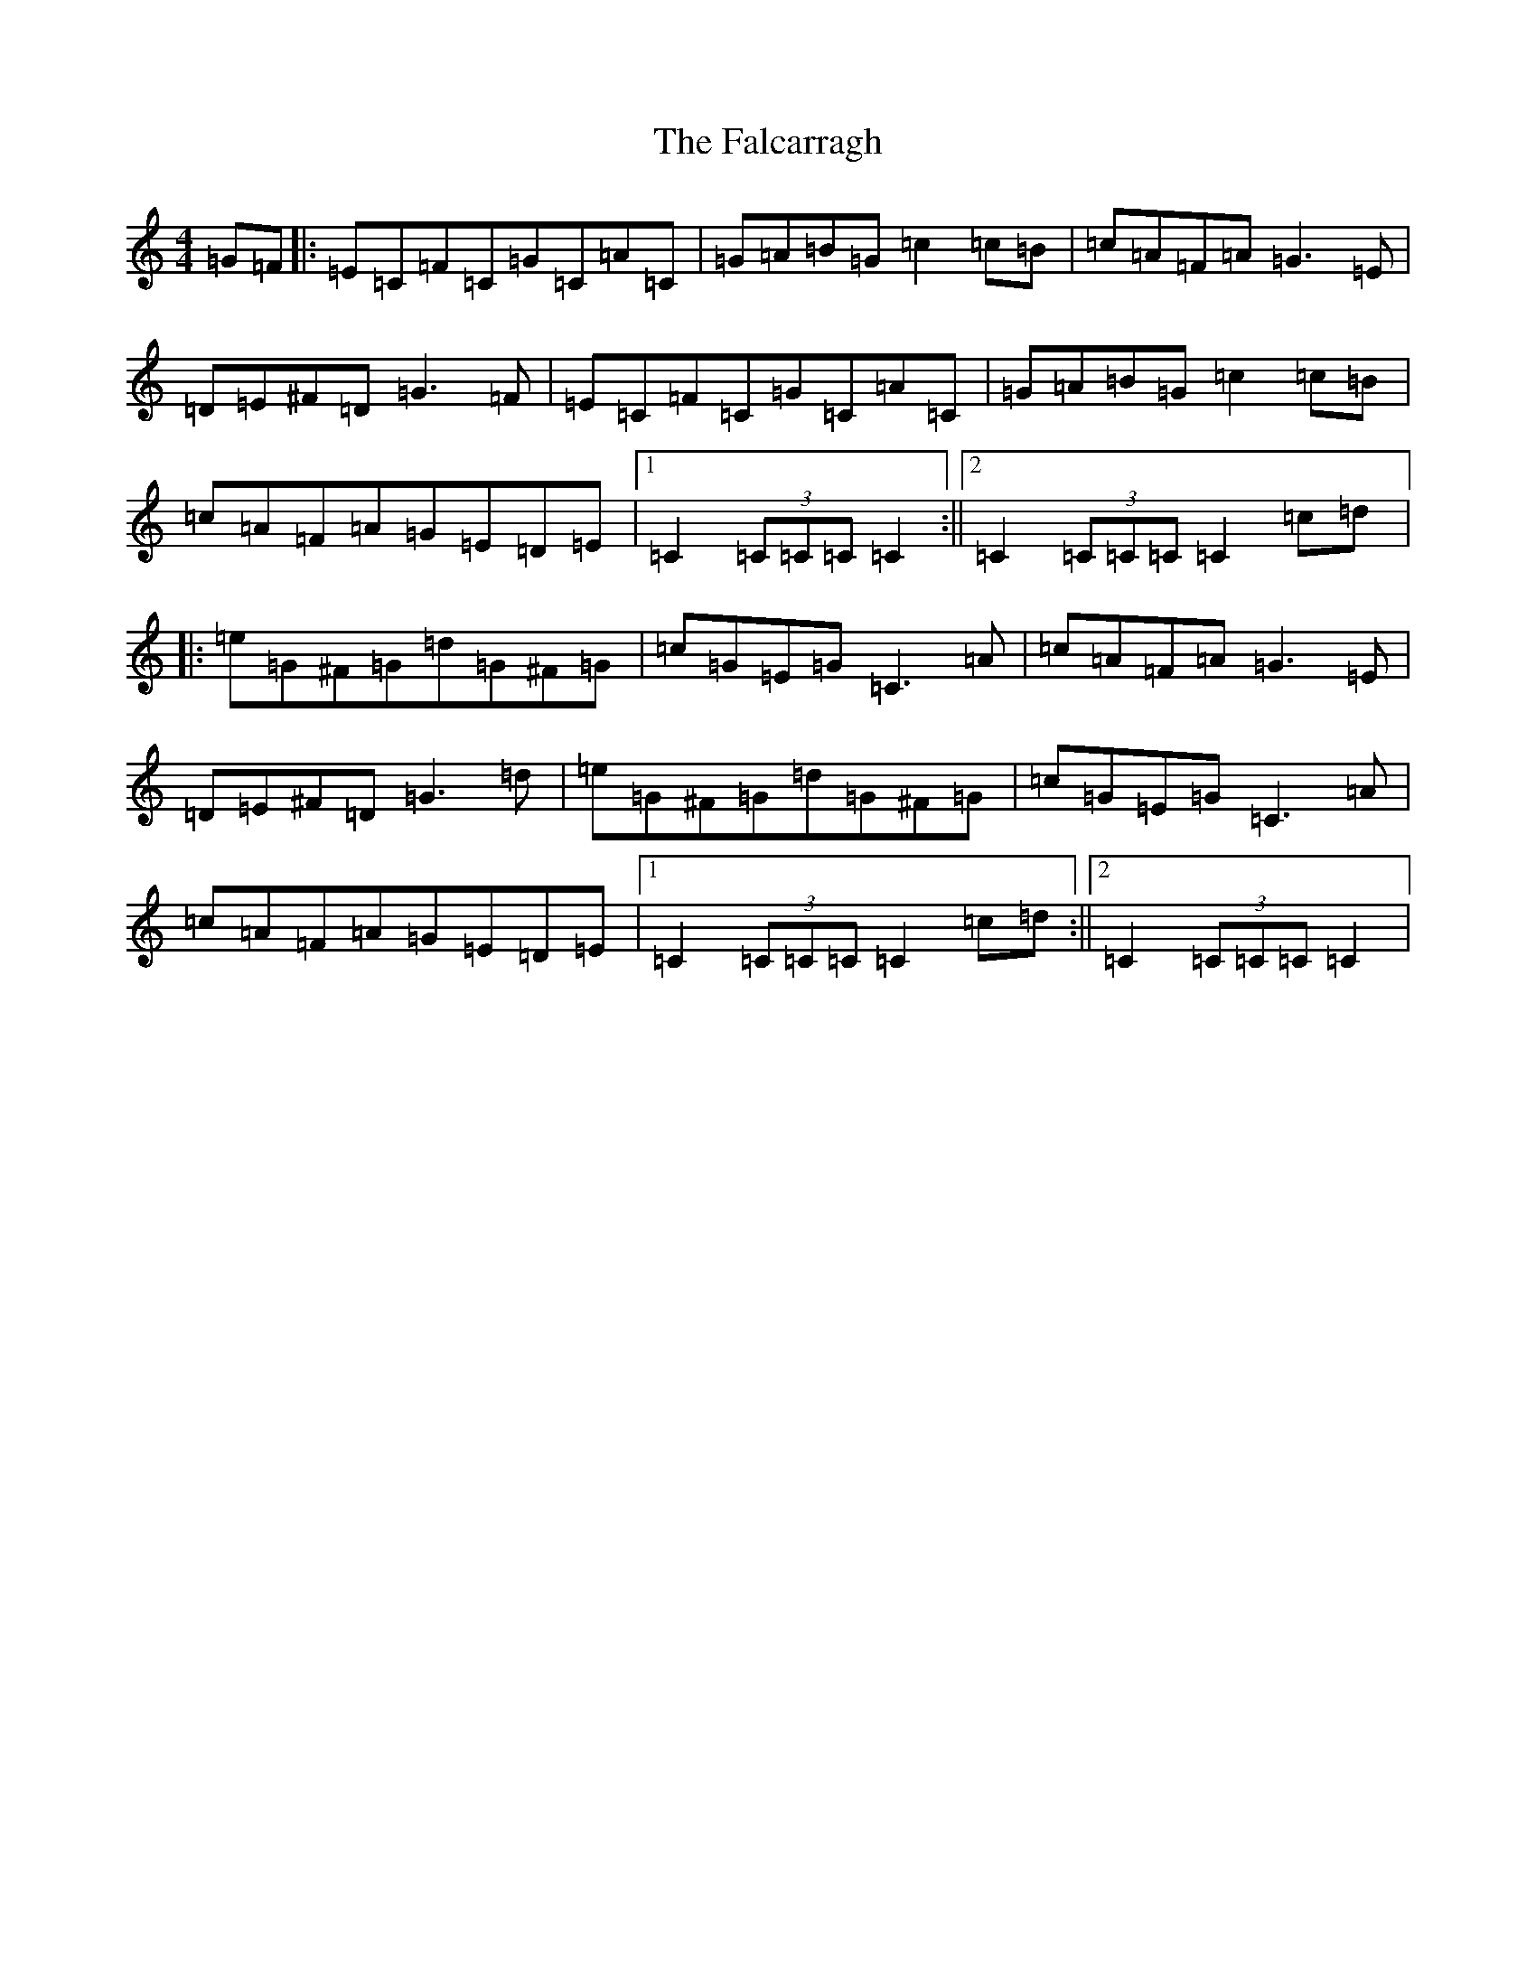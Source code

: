X: 6377
T: Falcarragh, The
S: https://thesession.org/tunes/7659#setting25128
R: hornpipe
M:4/4
L:1/8
K: C Major
=G=F|:=E=C=F=C=G=C=A=C|=G=A=B=G=c2=c=B|=c=A=F=A=G3=E|=D=E^F=D=G3=F|=E=C=F=C=G=C=A=C|=G=A=B=G=c2=c=B|=c=A=F=A=G=E=D=E|1=C2(3=C=C=C=C2:||2=C2(3=C=C=C=C2=c=d|:=e=G^F=G=d=G^F=G|=c=G=E=G=C3=A|=c=A=F=A=G3=E|=D=E^F=D=G3=d|=e=G^F=G=d=G^F=G|=c=G=E=G=C3=A|=c=A=F=A=G=E=D=E|1=C2(3=C=C=C=C2=c=d:||2=C2(3=C=C=C=C2|